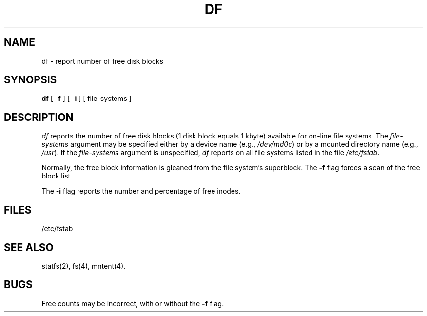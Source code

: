 '\"macro stdmacro
.TH DF 1
.SH NAME
df \- report number of free disk blocks
.SH SYNOPSIS
.B df
[
.B \-f
]
[
.B \-i
] [ file-systems ]
.SH DESCRIPTION
.I df\^
reports the number of free disk blocks
(1 disk block equals 1 kbyte)
available for on-line file systems.
The
.I file-systems\^
argument
may be specified either by a device name (e.g.,
.IR /dev/md0c )
or by a mounted directory name (e.g.,
.IR /usr ).
If
the
.I file-systems\^
argument
is unspecified,
.I df\^
reports on all file systems listed in the file
.IR /etc/fstab .
.PP
Normally, the
free block information is gleaned from the file system's superblock.
The
.B \-f
flag forces a scan of the free block list.
.PP
The
.B \-i
flag
reports the number and percentage of free inodes.
.SH FILES
/etc/fstab 
.SH SEE ALSO
statfs(2), fs(4), mntent(4).
.SH BUGS
Free counts may be incorrect, with or without
the
.B \-f
flag.
.\"	@(#)df.1m	5.1 of 10/17/83

